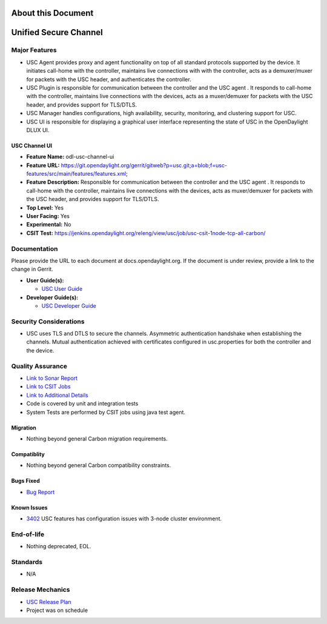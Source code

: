 ===================
About this Document
===================

======================
Unified Secure Channel
======================

Major Features
==============

* USC Agent provides proxy and agent functionality on top of all standard protocols supported by the device. It initiates call-home with the controller, maintains live connections with with the controller, acts as a demuxer/muxer for packets with the USC header, and authenticates the controller.
* USC Plugin is responsible for communication between the controller and the USC agent . It responds to call-home with the controller, maintains live connections with the devices, acts as a muxer/demuxer for packets with the USC header, and provides support for TLS/DTLS.
* USC Manager handles configurations, high availability, security, monitoring, and clustering support for USC.
* USC UI is responsible for displaying a graphical user interface representing the state of USC in the OpenDaylight DLUX UI.

USC Channel UI
--------------

* **Feature Name:** odl-usc-channel-ui
* **Feature URL:** https://git.opendaylight.org/gerrit/gitweb?p=usc.git;a=blob;f=usc-features/src/main/features/features.xml;
* **Feature Description:**  Responsible for communication between the controller and the USC agent . It responds to call-home with the controller, maintains live connections with the devices, acts as muxer/demuxer for packets with the USC header, and provides support for TLS/DTLS.
* **Top Level:** Yes
* **User Facing:** Yes
* **Experimental:** No
* **CSIT Test:** https://jenkins.opendaylight.org/releng/view/usc/job/usc-csit-1node-tcp-all-carbon/

Documentation
=============

Please provide the URL to each document at docs.opendaylight.org. If the
document is under review, provide a link to the change in Gerrit.

* **User Guide(s):**

  * `USC User Guide <http://docs.opendaylight.org/en/latest/user-guide/unified-secure-channel.html>`_

* **Developer Guide(s):**

  * `USC Developer Guide <http://docs.opendaylight.org/en/latest/developer-guide/unified-secure-channel.html>`_

Security Considerations
=======================

* USC uses TLS and DTLS to secure the channels. Asymmetric authentication handshake when establishing the channels. Mutual authentication achieved with certificates configured in usc.properties for both the controller and the device.

Quality Assurance
=================

* `Link to Sonar Report <https://sonar.opendaylight.org/overview?id=44336>`_
* `Link to CSIT Jobs <https://jenkins.opendaylight.org/releng/view/usc/job/usc-csit-1node-tcp-all-carbon/>`_
* `Link to Additional Details <https://wiki.opendaylight.org/view/USC:Carbon:Integration_Test>`_
* Code is covered by unit and integration tests
* System Tests are performed by CSIT jobs using java test agent.


Migration
---------

* Nothing beyond general Carbon migration requirements. 

Compatiblity
------------

* Nothing beyond general Carbon compatibility constraints. 

Bugs Fixed
----------

* `Bug Report <https://bugs.opendaylight.org/buglist.cgi?bug_status=UNCONFIRMED&bug_status=CONFIRMED&bug_status=IN_PROGRESS&bug_status=WAITING_FOR_REVIEW&bug_status=VERIFIED&list_id=47710&product=usc&query_format=advanced&resolution=--->`_

Known Issues
------------

* `3402 <https://bugs.opendaylight.org/show_bug.cgi?id=4558>`_ USC features has configuration issues with 3-node cluster environment. 

End-of-life
===========

* Nothing deprecated, EOL. 

Standards
=========

* N/A

Release Mechanics
=================

* `USC Release Plan <https://wiki.opendaylight.org/view/USC:Carbon:Release_Plan>`_
* Project was on schedule

